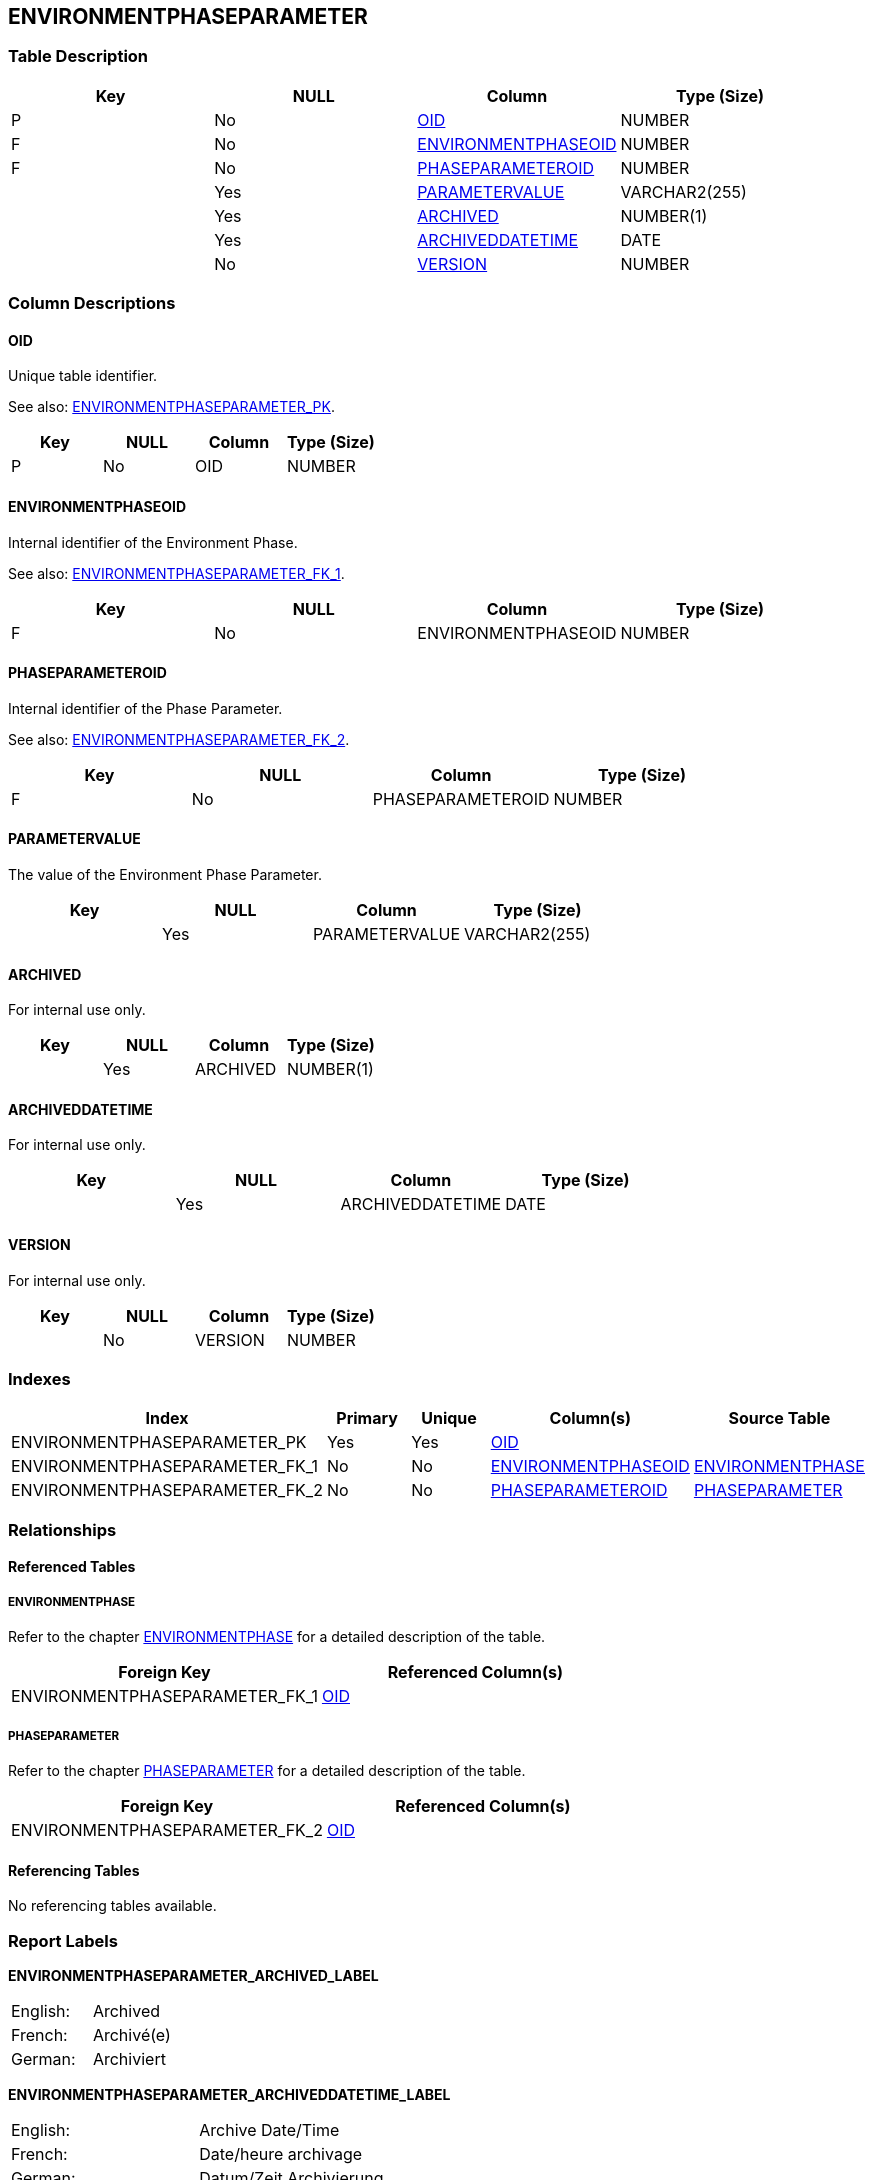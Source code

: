 [[_t_environmentphaseparameter]]
== ENVIRONMENTPHASEPARAMETER 
(((ENVIRONMENTPHASEPARAMETER))) 


=== Table Description

[cols="1,1,1,1", frame="topbot", options="header"]
|===
| Key
| NULL
| Column
| Type (Size)


|P
|No
|<<ENVIRONMENTPHASEPARAMETER.adoc#_cd_environmentphaseparameter_oid,OID>>
|NUMBER

|F
|No
|<<ENVIRONMENTPHASEPARAMETER.adoc#_cd_environmentphaseparameter_environmentphaseoid,ENVIRONMENTPHASEOID>>
|NUMBER

|F
|No
|<<ENVIRONMENTPHASEPARAMETER.adoc#_cd_environmentphaseparameter_phaseparameteroid,PHASEPARAMETEROID>>
|NUMBER

|
|Yes
|<<ENVIRONMENTPHASEPARAMETER.adoc#_cd_environmentphaseparameter_parametervalue,PARAMETERVALUE>>
|VARCHAR2(255)

|
|Yes
|<<ENVIRONMENTPHASEPARAMETER.adoc#_cd_environmentphaseparameter_archived,ARCHIVED>>
|NUMBER(1)

|
|Yes
|<<ENVIRONMENTPHASEPARAMETER.adoc#_cd_environmentphaseparameter_archiveddatetime,ARCHIVEDDATETIME>>
|DATE

|
|No
|<<ENVIRONMENTPHASEPARAMETER.adoc#_cd_environmentphaseparameter_version,VERSION>>
|NUMBER
|===

=== Column Descriptions

[[_cd_environmentphaseparameter_oid]]
==== OID 
(((ENVIRONMENTPHASEPARAMETER ,OID)))  (((OID (ENVIRONMENTPHASEPARAMETER)))) 
Unique table identifier.

See also: <<ENVIRONMENTPHASEPARAMETER.adoc#_i_environmentphaseparameter_environmentphaseparameter_pk,ENVIRONMENTPHASEPARAMETER_PK>>.

[cols="1,1,1,1", frame="topbot", options="header"]
|===
| Key
| NULL
| Column
| Type (Size)


|P
|No
|OID
|NUMBER
|===

[[_cd_environmentphaseparameter_environmentphaseoid]]
==== ENVIRONMENTPHASEOID 
(((ENVIRONMENTPHASEPARAMETER ,ENVIRONMENTPHASEOID)))  (((ENVIRONMENTPHASEOID (ENVIRONMENTPHASEPARAMETER)))) 
Internal identifier of the Environment Phase.

See also: <<ENVIRONMENTPHASEPARAMETER.adoc#_i_environmentphaseparameter_environmentphaseparameter_fk_1,ENVIRONMENTPHASEPARAMETER_FK_1>>.

[cols="1,1,1,1", frame="topbot", options="header"]
|===
| Key
| NULL
| Column
| Type (Size)


|F
|No
|ENVIRONMENTPHASEOID
|NUMBER
|===

[[_cd_environmentphaseparameter_phaseparameteroid]]
==== PHASEPARAMETEROID 
(((ENVIRONMENTPHASEPARAMETER ,PHASEPARAMETEROID)))  (((PHASEPARAMETEROID (ENVIRONMENTPHASEPARAMETER)))) 
Internal identifier of the Phase Parameter.

See also: <<ENVIRONMENTPHASEPARAMETER.adoc#_i_environmentphaseparameter_environmentphaseparameter_fk_2,ENVIRONMENTPHASEPARAMETER_FK_2>>.

[cols="1,1,1,1", frame="topbot", options="header"]
|===
| Key
| NULL
| Column
| Type (Size)


|F
|No
|PHASEPARAMETEROID
|NUMBER
|===

[[_cd_environmentphaseparameter_parametervalue]]
==== PARAMETERVALUE 
(((ENVIRONMENTPHASEPARAMETER ,PARAMETERVALUE)))  (((PARAMETERVALUE (ENVIRONMENTPHASEPARAMETER)))) 
The value of the Environment Phase Parameter.


[cols="1,1,1,1", frame="topbot", options="header"]
|===
| Key
| NULL
| Column
| Type (Size)


|
|Yes
|PARAMETERVALUE
|VARCHAR2(255)
|===

[[_cd_environmentphaseparameter_archived]]
==== ARCHIVED 
(((ENVIRONMENTPHASEPARAMETER ,ARCHIVED)))  (((ARCHIVED (ENVIRONMENTPHASEPARAMETER)))) 
For internal use only.


[cols="1,1,1,1", frame="topbot", options="header"]
|===
| Key
| NULL
| Column
| Type (Size)


|
|Yes
|ARCHIVED
|NUMBER(1)
|===

[[_cd_environmentphaseparameter_archiveddatetime]]
==== ARCHIVEDDATETIME 
(((ENVIRONMENTPHASEPARAMETER ,ARCHIVEDDATETIME)))  (((ARCHIVEDDATETIME (ENVIRONMENTPHASEPARAMETER)))) 
For internal use only.


[cols="1,1,1,1", frame="topbot", options="header"]
|===
| Key
| NULL
| Column
| Type (Size)


|
|Yes
|ARCHIVEDDATETIME
|DATE
|===

[[_cd_environmentphaseparameter_version]]
==== VERSION 
(((ENVIRONMENTPHASEPARAMETER ,VERSION)))  (((VERSION (ENVIRONMENTPHASEPARAMETER)))) 
For internal use only.


[cols="1,1,1,1", frame="topbot", options="header"]
|===
| Key
| NULL
| Column
| Type (Size)


|
|No
|VERSION
|NUMBER
|===

=== Indexes

[cols="1,1,1,1,1", frame="topbot", options="header"]
|===
| Index
| Primary
| Unique
| Column(s)
| Source Table


| 
(((Primary Keys ,ENVIRONMENTPHASEPARAMETER_PK))) [[_i_environmentphaseparameter_environmentphaseparameter_pk]]
ENVIRONMENTPHASEPARAMETER_PK
|Yes
|Yes
|<<ENVIRONMENTPHASEPARAMETER.adoc#_cd_environmentphaseparameter_oid,OID>>
|

| 
(((Foreign Keys ,ENVIRONMENTPHASEPARAMETER_FK_1))) [[_i_environmentphaseparameter_environmentphaseparameter_fk_1]]
ENVIRONMENTPHASEPARAMETER_FK_1
|No
|No
|<<ENVIRONMENTPHASEPARAMETER.adoc#_cd_environmentphaseparameter_environmentphaseoid,ENVIRONMENTPHASEOID>>
|<<ENVIRONMENTPHASE.adoc#_t_environmentphase,ENVIRONMENTPHASE>>

| 
(((Foreign Keys ,ENVIRONMENTPHASEPARAMETER_FK_2))) [[_i_environmentphaseparameter_environmentphaseparameter_fk_2]]
ENVIRONMENTPHASEPARAMETER_FK_2
|No
|No
|<<ENVIRONMENTPHASEPARAMETER.adoc#_cd_environmentphaseparameter_phaseparameteroid,PHASEPARAMETEROID>>
|<<PHASEPARAMETER.adoc#_t_phaseparameter,PHASEPARAMETER>>
|===

=== Relationships

==== Referenced Tables

===== ENVIRONMENTPHASE

Refer to the chapter <<ENVIRONMENTPHASE.adoc#_t_environmentphase,ENVIRONMENTPHASE>> for a detailed description of the table.

[cols="1,1", frame="topbot", options="header"]
|===
| Foreign Key
| Referenced Column(s)


|ENVIRONMENTPHASEPARAMETER_FK_1
|<<ENVIRONMENTPHASE.adoc#_cd_environmentphase_oid,OID>>
|===

===== PHASEPARAMETER

Refer to the chapter <<PHASEPARAMETER.adoc#_t_phaseparameter,PHASEPARAMETER>> for a detailed description of the table.

[cols="1,1", frame="topbot", options="header"]
|===
| Foreign Key
| Referenced Column(s)


|ENVIRONMENTPHASEPARAMETER_FK_2
|<<PHASEPARAMETER.adoc#_cd_phaseparameter_oid,OID>>
|===

==== Referencing Tables

No referencing tables available.

=== Report Labels 
(((Report Labels ,ENVIRONMENTPHASEPARAMETER))) 
*ENVIRONMENTPHASEPARAMETER_ARCHIVED_LABEL*

[cols="1,1", frame="none"]
|===

|

English:
|Archived

|

French:
|Archivé(e)

|

German:
|Archiviert
|===
*ENVIRONMENTPHASEPARAMETER_ARCHIVEDDATETIME_LABEL*

[cols="1,1", frame="none"]
|===

|

English:
|Archive Date/Time

|

French:
|Date/heure archivage

|

German:
|Datum/Zeit Archivierung
|===
*ENVIRONMENTPHASEPARAMETER_ENVIRONMENTPHASEOID_LABEL*

[cols="1,1", frame="none"]
|===

|

English:
|Environment Phase OID

|

French:
|OID Phase d'environnement

|

German:
|Umgebungsphasen-ID
|===
*ENVIRONMENTPHASEPARAMETER_OID_LABEL*

[cols="1,1", frame="none"]
|===

|

English:
|OID

|

French:
|OID

|

German:
|OID
|===
*ENVIRONMENTPHASEPARAMETER_PARAMETERVALUE_LABEL*

[cols="1,1", frame="none"]
|===

|

English:
|Parameter Value

|

French:
|Valeur du paramètre

|

German:
|Parameterwert
|===
*ENVIRONMENTPHASEPARAMETER_PHASEPARAMETEROID_LABEL*

[cols="1,1", frame="none"]
|===

|

English:
|Phase Parameter OID

|

French:
|OID Paramètre de phase

|

German:
|Phasenparameter-ID
|===
*ENVIRONMENTPHASEPARAMETER_VERSION_LABEL*

[cols="1,1", frame="none"]
|===

|

English:
|Version

|

French:
|Version

|

German:
|Version
|===